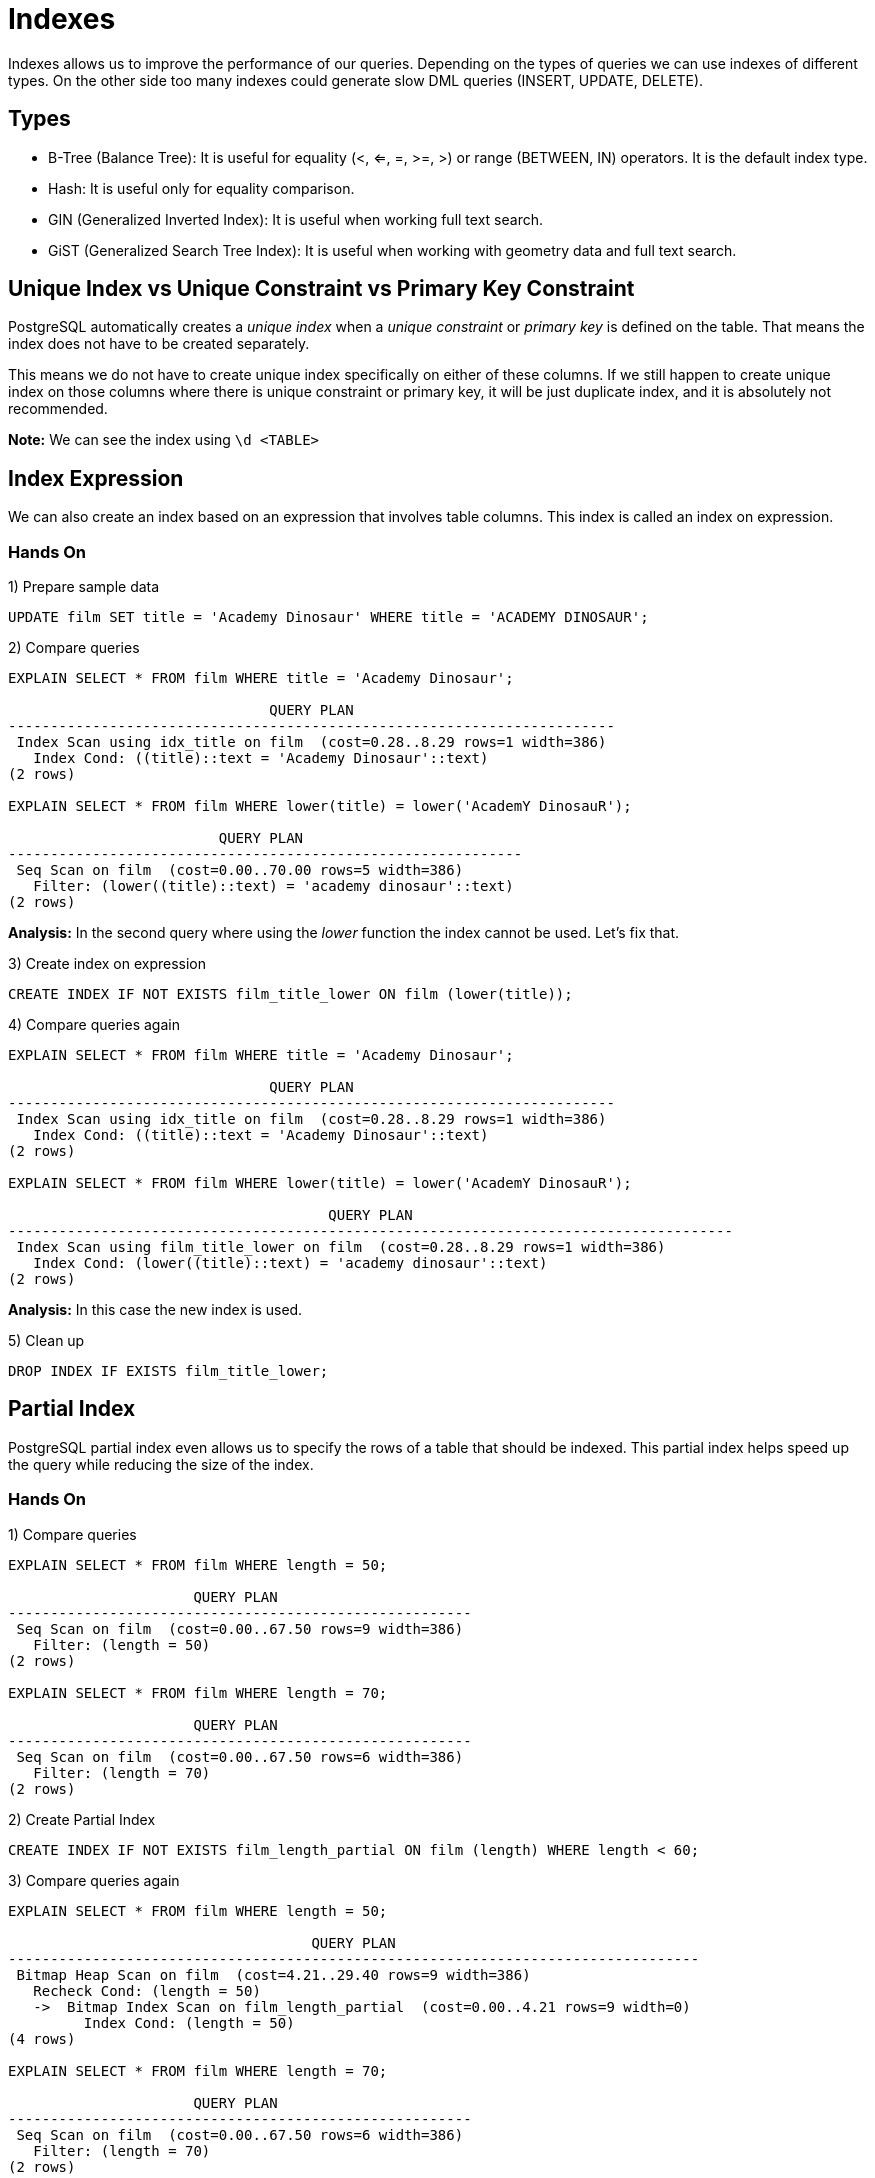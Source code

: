 = Indexes

Indexes allows us to improve the performance of our queries. Depending on the types of queries we can use indexes of different types. On the other side too many indexes could generate slow DML queries (INSERT, UPDATE, DELETE).

== Types

* B-Tree (Balance Tree): It is useful for equality (<, <=, =, >=, >) or range (BETWEEN, IN) operators. It is the default index type.
* Hash: It is useful only for equality comparison.
* GIN (Generalized Inverted Index): It is useful when working full text search.
* GiST (Generalized Search Tree Index): It is useful when working with geometry data and full text search.

== Unique Index vs Unique Constraint vs Primary Key Constraint

PostgreSQL automatically creates a _unique index_ when a _unique constraint_ or _primary key_ is defined on the table. That means the index does not have to be created separately.

This means we do not have to create unique index specifically on either of these columns. If we still happen to create unique index on those columns where there is unique constraint or primary key, it will be just duplicate index, and it is absolutely not recommended.

*Note:* We can see the index using `\d <TABLE>`

== Index Expression

We can also create an index based on an expression that involves table columns. This index is called an index on expression.

=== Hands On

1) Prepare sample data

[options="nowrap"]
```
UPDATE film SET title = 'Academy Dinosaur' WHERE title = 'ACADEMY DINOSAUR';
```

2) Compare queries

[options="nowrap"]
```
EXPLAIN SELECT * FROM film WHERE title = 'Academy Dinosaur';

                               QUERY PLAN
------------------------------------------------------------------------
 Index Scan using idx_title on film  (cost=0.28..8.29 rows=1 width=386)
   Index Cond: ((title)::text = 'Academy Dinosaur'::text)
(2 rows)

EXPLAIN SELECT * FROM film WHERE lower(title) = lower('AcademY DinosauR');

                         QUERY PLAN
-------------------------------------------------------------
 Seq Scan on film  (cost=0.00..70.00 rows=5 width=386)
   Filter: (lower((title)::text) = 'academy dinosaur'::text)
(2 rows)
```

*Analysis:* In the second query where using the _lower_ function the index cannot be used. Let's fix that.

3) Create index on expression

[options="nowrap"]
```
CREATE INDEX IF NOT EXISTS film_title_lower ON film (lower(title));
```

4) Compare queries again

[options="nowrap"]
```
EXPLAIN SELECT * FROM film WHERE title = 'Academy Dinosaur';

                               QUERY PLAN
------------------------------------------------------------------------
 Index Scan using idx_title on film  (cost=0.28..8.29 rows=1 width=386)
   Index Cond: ((title)::text = 'Academy Dinosaur'::text)
(2 rows)

EXPLAIN SELECT * FROM film WHERE lower(title) = lower('AcademY DinosauR');

                                      QUERY PLAN
--------------------------------------------------------------------------------------
 Index Scan using film_title_lower on film  (cost=0.28..8.29 rows=1 width=386)
   Index Cond: (lower((title)::text) = 'academy dinosaur'::text)
(2 rows)
```

*Analysis:* In this case the new index is used.

5) Clean up

[options="nowrap"]
```
DROP INDEX IF EXISTS film_title_lower;
```

== Partial Index

PostgreSQL partial index even allows us to specify the rows of a table that should be indexed. This partial index helps speed up the query while reducing the size of the index.

=== Hands On

1) Compare queries

[options="nowrap"]
```
EXPLAIN SELECT * FROM film WHERE length = 50;

                      QUERY PLAN
-------------------------------------------------------
 Seq Scan on film  (cost=0.00..67.50 rows=9 width=386)
   Filter: (length = 50)
(2 rows)

EXPLAIN SELECT * FROM film WHERE length = 70;

                      QUERY PLAN
-------------------------------------------------------
 Seq Scan on film  (cost=0.00..67.50 rows=6 width=386)
   Filter: (length = 70)
(2 rows)
```

2) Create Partial Index

[options="nowrap"]
```
CREATE INDEX IF NOT EXISTS film_length_partial ON film (length) WHERE length < 60;
```

3) Compare queries again

[options="nowrap"]
```
EXPLAIN SELECT * FROM film WHERE length = 50;

                                    QUERY PLAN
----------------------------------------------------------------------------------
 Bitmap Heap Scan on film  (cost=4.21..29.40 rows=9 width=386)
   Recheck Cond: (length = 50)
   ->  Bitmap Index Scan on film_length_partial  (cost=0.00..4.21 rows=9 width=0)
         Index Cond: (length = 50)
(4 rows)

EXPLAIN SELECT * FROM film WHERE length = 70;

                      QUERY PLAN
-------------------------------------------------------
 Seq Scan on film  (cost=0.00..67.50 rows=6 width=386)
   Filter: (length = 70)
(2 rows)
```

4) Clean up

[options="nowrap"]
```
DROP INDEX IF EXISTS film_length_partial;
```